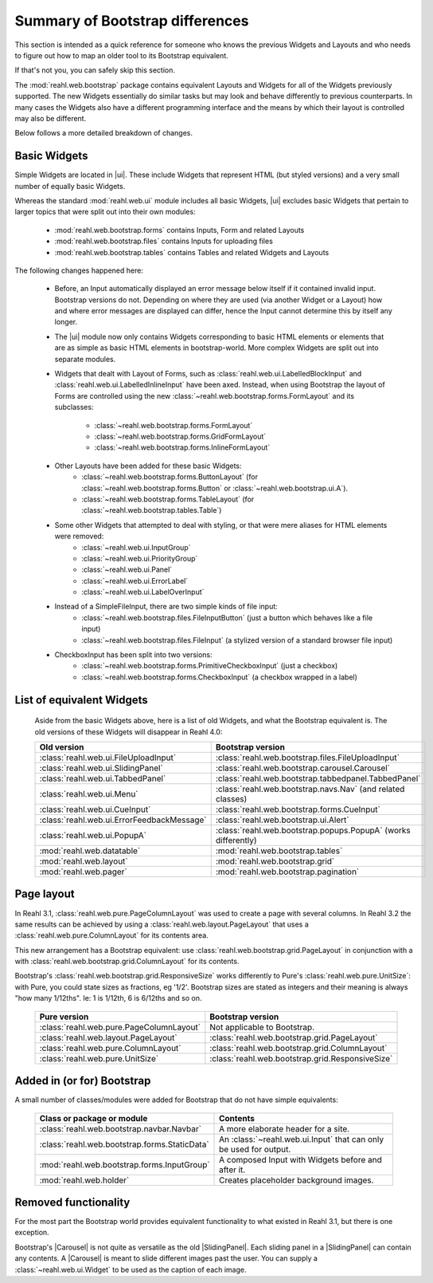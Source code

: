 .. Copyright 2016 Reahl Software Services (Pty) Ltd. All rights reserved.


Summary of Bootstrap differences
================================

This section is intended as a quick reference for someone who knows
the previous Widgets and Layouts and who needs to figure out how to
map an older tool to its Bootstrap equivalent.

If that's not you, you can safely skip this section.


The :mod:`reahl.web.bootstrap` package contains equivalent Layouts and
Widgets for all of the Widgets previously supported. The new
Widgets essentially do similar tasks but may look and behave
differently to previous counterparts. In many cases the Widgets also
have a different programming interface and the means by which their
layout is controlled may also be different.

Below follows a more detailed breakdown of changes.

Basic Widgets
-------------

.. |ui| replace:: :mod:`reahl.web.bootstrap.ui`

Simple Widgets are located in |ui|\. These
include Widgets that represent HTML (but styled versions) and a very
small number of equally basic Widgets. 

Whereas the standard :mod:`reahl.web.ui` module includes all basic Widgets, |ui|
excludes basic Widgets that pertain to larger topics that were split out into 
their own modules:

    - :mod:`reahl.web.bootstrap.forms` contains Inputs, Form and related Layouts
    - :mod:`reahl.web.bootstrap.files` contains Inputs for uploading files
    - :mod:`reahl.web.bootstrap.tables` contains Tables and related Widgets and Layouts


The following changes happened here:

    - Before, an Input automatically displayed an error message below 
      itself if it contained invalid input. Bootstrap versions do not.
      Depending on where they are used (via another Widget or a Layout)
      how and where error messages are displayed can differ, hence the
      Input cannot determine this by itself any longer.

    - The |ui| module now only contains
      Widgets corresponding to basic HTML elements or elements that
      are as simple as basic HTML elements in bootstrap-world. More
      complex Widgets are split out into separate modules.

    - Widgets that dealt with Layout of Forms, such as
      :class:`reahl.web.ui.LabelledBlockInput` and
      :class:`reahl.web.ui.LabelledInlineInput` have been
      axed. Instead, when using Bootstrap the layout of Forms are
      controlled using the new
      :class:`~reahl.web.bootstrap.forms.FormLayout` and its subclasses:

         - :class:`~reahl.web.bootstrap.forms.FormLayout`
         - :class:`~reahl.web.bootstrap.forms.GridFormLayout`
         - :class:`~reahl.web.bootstrap.forms.InlineFormLayout`

    - Other Layouts have been added for these basic Widgets:
         - :class:`~reahl.web.bootstrap.forms.ButtonLayout` (for :class:`~reahl.web.bootstrap.forms.Button` or :class:`~reahl.web.bootstrap.ui.A`).
         - :class:`~reahl.web.bootstrap.forms.TableLayout` (for :class:`~reahl.web.bootstrap.tables.Table`)

    
    - Some other Widgets that attempted to deal with styling, or that were mere aliases for HTML elements were removed:
         - :class:`~reahl.web.ui.InputGroup`
         - :class:`~reahl.web.ui.PriorityGroup`
         - :class:`~reahl.web.ui.Panel`
         - :class:`~reahl.web.ui.ErrorLabel`
         - :class:`~reahl.web.ui.LabelOverInput`

    - Instead of a SimpleFileInput, there are two simple kinds of file input:
         - :class:`~reahl.web.bootstrap.files.FileInputButton` (just a button which behaves like a file input)
         - :class:`~reahl.web.bootstrap.files.FileInput` (a stylized version of a standard browser file input)

    - CheckboxInput has been split into two versions:
         - :class:`~reahl.web.bootstrap.forms.PrimitiveCheckboxInput` (just a checkbox)
         - :class:`~reahl.web.bootstrap.forms.CheckboxInput` (a checkbox wrapped in a label)

     
List of equivalent Widgets
--------------------------

  Aside from the basic Widgets above, here is a list of old Widgets,
  and what the Bootstrap equivalent is.  The old versions of these
  Widgets will disappear in Reahl 4.0:

  ============================================  ======================================================
   Old version                                   Bootstrap version
  ============================================  ======================================================
   :class:`reahl.web.ui.FileUploadInput`        :class:`reahl.web.bootstrap.files.FileUploadInput` 
   :class:`reahl.web.ui.SlidingPanel`           :class:`reahl.web.bootstrap.carousel.Carousel` 
   :class:`reahl.web.ui.TabbedPanel`            :class:`reahl.web.bootstrap.tabbedpanel.TabbedPanel` 
   :class:`reahl.web.ui.Menu`                   :class:`reahl.web.bootstrap.navs.Nav` (and related classes) 
   :class:`reahl.web.ui.CueInput`               :class:`reahl.web.bootstrap.forms.CueInput` 
   :class:`reahl.web.ui.ErrorFeedbackMessage`   :class:`reahl.web.bootstrap.ui.Alert` 
   :class:`reahl.web.ui.PopupA`                 :class:`reahl.web.bootstrap.popups.PopupA` (works differently) 
   :mod:`reahl.web.datatable`                   :mod:`reahl.web.bootstrap.tables` 
   :mod:`reahl.web.layout`                      :mod:`reahl.web.bootstrap.grid` 
   :mod:`reahl.web.pager`                       :mod:`reahl.web.bootstrap.pagination` 
  ============================================  ======================================================

Page layout
-----------

In Reahl 3.1, :class:`reahl.web.pure.PageColumnLayout` was used to
create a page with several columns. In Reahl 3.2 the same results can
be achieved by using a :class:`reahl.web.layout.PageLayout` that uses
a :class:`reahl.web.pure.ColumnLayout` for its contents area.

This new arrangement has a Bootstrap equivalent: use 
:class:`reahl.web.bootstrap.grid.PageLayout` in conjunction with a
with :class:`reahl.web.bootstrap.grid.ColumnLayout` for its contents.

Bootstrap's :class:`reahl.web.bootstrap.grid.ResponsiveSize` works
differently to Pure's :class:`reahl.web.pure.UnitSize`: with Pure, you
could state sizes as fractions, eg '1/2'. Bootstrap sizes are
stated as integers and their meaning is always "how many 1/12ths". Ie:
1 is 1/12th, 6 is 6/12ths and so on.

  ============================================  ======================================================
   Pure version                                  Bootstrap version
  ============================================  ======================================================
   :class:`reahl.web.pure.PageColumnLayout`     Not applicable to Bootstrap.

   :class:`reahl.web.layout.PageLayout`         :class:`reahl.web.bootstrap.grid.PageLayout`
   :class:`reahl.web.pure.ColumnLayout`         :class:`reahl.web.bootstrap.grid.ColumnLayout`

   :class:`reahl.web.pure.UnitSize`             :class:`reahl.web.bootstrap.grid.ResponsiveSize` 
  ============================================  ======================================================


Added in (or for) Bootstrap
---------------------------

A small number of classes/modules were added for Bootstrap that do not have simple equivalents:

  ==============================================  =================================================================
   Class or package or module                      Contents
  ==============================================  =================================================================
   :class:`reahl.web.bootstrap.navbar.Navbar`     A more elaborate header for a site.
   :class:`reahl.web.bootstrap.forms.StaticData`  An :class:`~reahl.web.ui.Input` that can only be used for output.
   :mod:`reahl.web.bootstrap.forms.InputGroup`    A composed Input with Widgets before and after it.
   :mod:`reahl.web.holder`                        Creates placeholder background images.
  ==============================================  =================================================================


Removed functionality
---------------------

.. |Carousel| replace:: :class:`~reahl.web.bootstrap.carousel.Carousel` 
.. |SlidingPanel| replace:: :class:`~reahl.web.ui.SlidingPanel`

For the most part the Bootstrap world provides equivalent
functionality to what existed in Reahl 3.1, but there is one
exception.

Bootstrap's |Carousel| is not quite as versatile as the old
|SlidingPanel|. Each sliding panel in a |SlidingPanel| can contain any
contents. A |Carousel| is meant to slide different images past the
user. You can supply a :class:`~reahl.web.ui.Widget` to be used as the
caption of each image.

